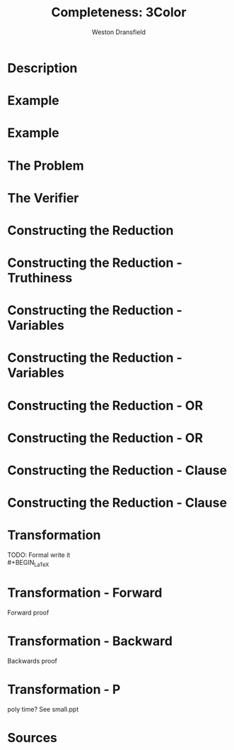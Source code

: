 #+startup: beamer
#+LaTeX_CLASS: beamer
#+LaTeX_CLASS_OPTIONS: [bigger]
#+COLUMNS: %40ITEM %10BEAMER_env(Env) %9BEAMER_envargs(Env Args) %4BEAMER_col(Col) %10BEAMER_extra(Extra)

#+TITLE: Completeness: 3Color
#+AUTHOR: Weston Dransfield

* Description

#+BEGIN_LaTex
\textbf{\textit{3COLOR}} = \{\(\langle G \rangle\) | the nodes of G can be colored with three colors such that no two adjacent nodes are the same color \}
#+END_LaTeX

* Example
#+BEGIN_LaTeX
\begin{center}
\includegraphics[width=7cm]{uncolored.jpg}
\end{center}
#+END_LaTeX

* Example
#+BEGIN_LaTeX
\begin{center}
\includegraphics[width=7cm]{colored.png}
\end{center}
#+END_LaTeX


* The Problem
#+BEGIN_LaTeX
Is a given graph \(G\) a member of the \textbf{\textit{3COLOR}}?

\begin{itemize}
\item<2-> This is tough to decide, but easy to verify!
\end{itemize}
#+END_LaTeX

* The Verifier
#+BEGIN_LaTeX
\(V\) = "On input \(\langle G, c \rangle\),
\begin{enumerate}
\item<1-> Check that c includes 3 colors.
\item<2-> Color each node of G as specified by c.
\item<3-> For each node, check that each adjacent node is not the same color.
\item<4-> If all checks pass accept, otherwise reject."
\end{enumerate}

\begin{itemize}
\item<5->Step 3 has largest time complexity of \(O(n^2)\). 3COLOR is in NP because it can be verified in polynomial time.
\end{itemize}
#+END_LaTex


* Constructing the Reduction
#+BEGIN_LaTex
Construct a transformation \(f\) from \(3SAT\) to \(3COLOR\).
\begin{enumerate}
\item<2-> Establish Truthiness
\item<3-> Force variables to be true or false
\item<4-> Use these subgraphs to create a graph that is 3 colorable iff variables are satisfiable
\end{enumerate}
#+END_LaTeX

* Constructing the Reduction - Truthiness
#+BEGIN_LaTeX
\begin{center}
\includegraphics[width=7cm]{Truthiness.png}
\end{center}
#+END_LaTeX

* Constructing the Reduction - Variables
#+BEGIN_LaTeX
\begin{center}
\includegraphics[width=7cm]{Variable1.png}
\end{center}
#+END_LaTeX

* Constructing the Reduction - Variables
#+BEGIN_LaTeX
\begin{center}
\includegraphics[width=7cm]{Variable2.png}
\end{center}
#+END_LaTeX

* Constructing the Reduction - OR
#+BEGIN_LaTeX
\begin{center}
\includegraphics[width=7cm]{Or1.png}
\end{center}

\[x\vee y\]
#+END_LaTeX

* Constructing the Reduction - OR
#+BEGIN_LaTeX
\begin{center}
\includegraphics[width=10cm]{Or2.png}
\end{center}

#+END_LaTeX

* Constructing the Reduction - Clause
#+BEGIN_LaTeX
\begin{center}
\includegraphics[width=10cm]{Comb1.png}
\end{center}

#+END_LaTeX

* Constructing the Reduction - Clause
#+BEGIN_LaTeX
\begin{center}
\includegraphics[width=10cm]{Comb2.png}
\end{center}

\[x\vee y \vee z\] 
#+END_LaTeX

* 
#+BEGIN_LaTeX
\begin{center}
\includegraphics[width=12cm]{bats.png}
\end{center}
#+END_LaTeX

* Transformation
TODO: Formal write it\\
#+BEGIN_LaTeX
\begin{enumerate}
\item<1-> Construct the truthiness subgraph \(T\)\\
\item<2-> For each clause add a 3 way OR gate subgraph \(O_i\)\\
\item<3-> Connect the "output" node of \(O_i\) to both the "false" and "unused" nodes of \(T\)
\item<4-> For each variable in the Boolean statement:
\end{enumerate}
\begin{itemize}
\item<5-> Add nodes \(v\) and \(v_0\) connected by an edge
\item<6-> Connect nodes \(v\) and \(v_0\) to the "unused" end of \(t\)
\item<7-> Connect node \(v_0\) to one input of the clause's 3 way OR gate \(O_i\)
\end{itemize}
#+END_LaTeX

* Transformation - Forward
Forward proof

* Transformation - Backward
Backwards proof

* Transformation - P
poly time? See small.ppt

* Sources


